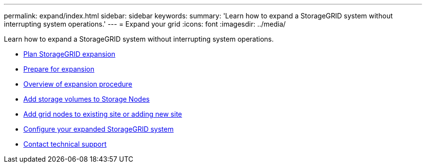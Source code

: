 ---
permalink: expand/index.html
sidebar: sidebar
keywords:
summary: 'Learn how to expand a StorageGRID system without interrupting system operations.'
---
= Expand your grid
:icons: font
:imagesdir: ../media/

[.lead]
Learn how to expand a StorageGRID system without interrupting system operations.

* xref:planning-expansion.adoc[Plan StorageGRID expansion]
* xref:preparing-for-expansion.adoc[Prepare for expansion]
* xref:overview-of-expansion-procedure.adoc[Overview of expansion procedure]
* xref:adding-storage-volumes-to-storage-nodes.adoc[Add storage volumes to Storage Nodes]
* xref:adding-grid-nodes-to-existing-site-or-adding-new-site.adoc[Add grid nodes to existing site or adding new site]
* xref:configuring-expanded-storagegrid-system.adoc[Configure your expanded StorageGRID system]
* xref:contacting-technical-support.adoc[Contact technical support]

